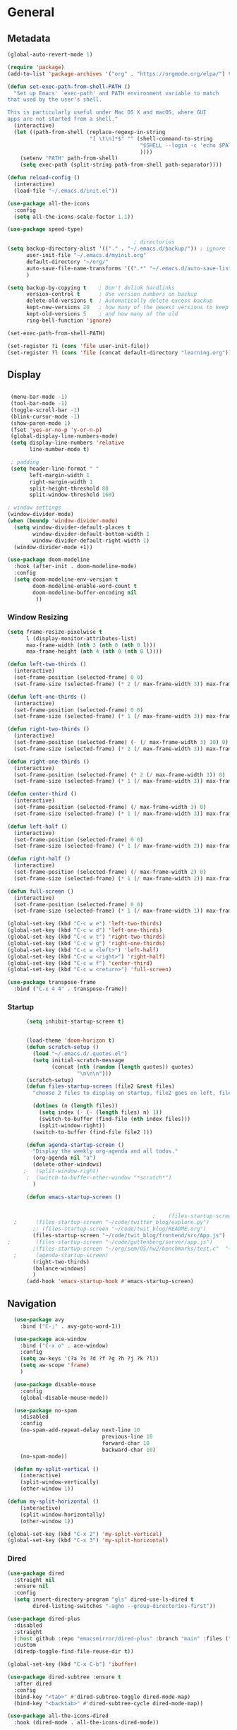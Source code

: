 #+STARTUP: show4levels
#+PROPERTY: header-args:emacs-lisp :results silent

* General
** Metadata

#+BEGIN_SRC emacs-lisp
  (global-auto-revert-mode 1)
  
  (require 'package)
  (add-to-list 'package-archives '("org" . "https://orgmode.org/elpa/") t)
  
  (defun set-exec-path-from-shell-PATH ()
    "Set up Emacs' `exec-path' and PATH environment variable to match
  that used by the user's shell.
  
  This is particularly useful under Mac OS X and macOS, where GUI
  apps are not started from a shell."
    (interactive)
    (let ((path-from-shell (replace-regexp-in-string
                            "[ \t\n]*$" "" (shell-command-to-string
                                            "$SHELL --login -c 'echo $PATH'"
                                            ))))
      (setenv "PATH" path-from-shell)
      (setq exec-path (split-string path-from-shell path-separator))))
  
  (defun reload-config ()
    (interactive)
    (load-file "~/.emacs.d/init.el"))
  
  (use-package all-the-icons
    :config
    (setq all-the-icons-scale-factor 1.1))
  
  (use-package speed-type)
  
                                          ; directories
  (setq backup-directory-alist '(("." . "~/.emacs.d/backup/")) ; ignore files wtih ~
        user-init-file "~/.emacs.d/myinit.org"
        default-directory "~/org/"  
        auto-save-file-name-transforms '((".*" "~/.emacs.d/auto-save-list/" t))
        )
  
  (setq backup-by-copying t    ; Don't delink hardlinks
        version-control t      ; Use version numbers on backup
        delete-old-versions t  ; Automatically delete excess backup
        kept-new-versions 20   ; how many of the newest versions to keep
        kept-old-versions 5    ; and how many of the old
        ring-bell-function 'ignore)
  
  (set-exec-path-from-shell-PATH)  
  
  (set-register ?i (cons 'file user-init-file))
  (set-register ?l (cons 'file (concat default-directory "learning.org")))
  
#+END_SRC

** Display
#+BEGIN_SRC emacs-lisp
  
   (menu-bar-mode -1)
   (tool-bar-mode -1)
   (toggle-scroll-bar -1)
   (blink-cursor-mode -1)
   (show-paren-mode 1)
   (fset 'yes-or-no-p 'y-or-n-p)
   (global-display-line-numbers-mode)
   (setq display-line-numbers 'relative
         line-number-mode t)
  
   ; padding
   (setq header-line-format " "
         left-margin-width 1
         right-margin-width 1
         split-height-threshold 80
         split-window-threshold 160)
  
  ; window settings
  (window-divider-mode)
  (when (boundp 'window-divider-mode)
    (setq window-divider-default-places t
          window-divider-default-bottom-width 1
          window-divider-default-right-width 1)
    (window-divider-mode +1))
  
  (use-package doom-modeline
    :hook (after-init . doom-modeline-mode)
    :config
    (setq doom-modeline-env-version t
          doom-modeline-enable-word-count t
          doom-modeline-buffer-encoding nil
           ))
  
#+END_SRC
*** Window Resizing
#+begin_src emacs-lisp
  (setq frame-resize-pixelwise t
        l (display-monitor-attributes-list)
        max-frame-width (nth 3 (nth 0 (nth 0 l)))
        max-frame-height (nth 4 (nth 0 (nth 0 l))))
  
  (defun left-two-thirds ()
    (interactive)
    (set-frame-position (selected-frame) 0 0)
    (set-frame-size (selected-frame) (* 2 (/ max-frame-width 3)) max-frame-height t))
  
  (defun left-one-thirds ()
    (interactive)
    (set-frame-position (selected-frame) 0 0)
    (set-frame-size (selected-frame) (* 1 (/ max-frame-width 3)) max-frame-height t))
  
  (defun right-two-thirds ()
    (interactive)
    (set-frame-position (selected-frame) (- (/ max-frame-width 3) 10) 0)
    (set-frame-size (selected-frame) (* 2 (/ max-frame-width 3)) max-frame-height t))
  
  (defun right-one-thirds ()
    (interactive)
    (set-frame-position (selected-frame) (* 2 (/ max-frame-width 3)) 0)
    (set-frame-size (selected-frame) (* 1 (/ max-frame-width 3)) max-frame-height t))
  
  (defun center-third ()
    (interactive)
    (set-frame-position (selected-frame) (/ max-frame-width 3) 0)
    (set-frame-size (selected-frame) (* 1 (/ max-frame-width 3)) max-frame-height t))
  
  (defun left-half ()
    (interactive)
    (set-frame-position (selected-frame) 0 0)
    (set-frame-size (selected-frame) (* 1 (/ max-frame-width 2)) max-frame-height t))
  
  (defun right-half ()
    (interactive)
    (set-frame-position (selected-frame) (/ max-frame-width 2) 0)
    (set-frame-size (selected-frame) (* 1 (/ max-frame-width 2)) max-frame-height t))
  
  (defun full-screen ()
    (interactive)
    (set-frame-position (selected-frame) 0 0)
    (set-frame-size (selected-frame) (* 1 (/ max-frame-width 1)) max-frame-height t))
  
  (global-set-key (kbd "C-c w e") 'left-two-thirds)
  (global-set-key (kbd "C-c w d") 'left-one-thirds)
  (global-set-key (kbd "C-c w t") 'right-two-thirds)
  (global-set-key (kbd "C-c w g") 'right-one-thirds)
  (global-set-key (kbd "C-c w <left>") 'left-half)
  (global-set-key (kbd "C-c w <right>") 'right-half)
  (global-set-key (kbd "C-c w f") 'center-third)
  (global-set-key (kbd "C-c w <return>") 'full-screen)
  
  (use-package transpose-frame
    :bind ("C-x 4 4" . transpose-frame))
#+end_src
*** Startup
#+BEGIN_SRC emacs-lisp
        (setq inhibit-startup-screen t)
  
  
        (load-theme 'doom-horizon t)
        (defun scratch-setup ()
          (load "~/.emacs.d/.quotes.el")
          (setq initial-scratch-message
                (concat (nth (random (length quotes)) quotes)
                        "\n\n\n")))
        (scratch-setup)
        (defun files-startup-screen (file2 &rest files)
          "choose 2 files to display on startup, file2 goes on left, file1 goes on right"  
  
          (dotimes (n (length files))
            (setq index (- (- (length files) n) 1))
            (switch-to-buffer (find-file (nth index files)))
            (split-window-right))
          (switch-to-buffer (find-file file2 )))
  
        (defun agenda-startup-screen ()
          "Display the weekly org-agenda and all todos."
          (org-agenda nil "a")
          (delete-other-windows)
       ;   (split-window-right)
        ;  (switch-to-buffer-other-window "*scratch*")
          )
  
        (defun emacs-startup-screen ()
  
  
                                                ;    (files-startup-screen "~/org/literature/DOE.org" "~/.emacs.d/myinit.org")
    ;      (files-startup-screen "~/code/twitter_blog/explore.py")
          ;; (files-startup-screen "~/code/twit_blog/README.org")
          (files-startup-screen "~/code/twit_blog/frontend/src/App.js")
  ;        (files-startup-screen "~/code/guttenberg/server/app.js")        
          ;(files-startup-screen "~/org/sem/OS/hw2/benchmarks/test.c"  "~/org/sem/OS/hw2/mypthread.c" "~/org/sem/OS/hw2/mypthread.h")
    ;      (agenda-startup-screen)
          (right-two-thirds)
          (balance-windows)
          )
        (add-hook 'emacs-startup-hook #'emacs-startup-screen)
#+END_SRC

** Navigation

#+BEGIN_SRC emacs-lisp
    (use-package avy
      :bind ("C-;" . avy-goto-word-1))
  
    (use-package ace-window
      :bind ("C-x o" . ace-window)
      :config
      (setq aw-keys '(?a ?s ?d ?f ?g ?h ?j ?k ?l))
      (setq aw-scope 'frame)
      )
  
    (use-package disable-mouse
      :config
      (global-disable-mouse-mode))
  
    (use-package no-spam
      :disabled
      :config
      (no-spam-add-repeat-delay next-line 10
                                previous-line 10
                                forward-char 10
                                backward-char 10)
      (no-spam-mode))
  
    (defun my-split-vertical ()
      (interactive)
      (split-window-vertically)
      (other-window 1))
  
  (defun my-split-horizontal ()
      (interactive)
      (split-window-horizontally)
      (other-window 1))
  
  (global-set-key (kbd "C-x 2") 'my-split-vertical)
  (global-set-key (kbd "C-x 3") 'my-split-horizontal)
#+END_SRC
*** Dired
#+begin_src emacs-lisp
  (use-package dired
    :straight nil
    :ensure nil
    :config
    (setq insert-directory-program "gls" dired-use-ls-dired t
          dired-listing-switches "-agho --group-directories-first"))
  
  (use-package dired-plus
    :disabled
    :straight
    (:host github :repo "emacsmirror/dired-plus" :branch "main" :files ("*.el"))
    :custom
    (diredp-toggle-find-file-reuse-dir t))
  
  (global-set-key (kbd "C-x C-b") 'ibuffer)
  
  (use-package dired-subtree :ensure t
    :after dired
    :config
    (bind-key "<tab>" #'dired-subtree-toggle dired-mode-map)
    (bind-key "<backtab>" #'dired-subtree-cycle dired-mode-map))
  
  (use-package all-the-icons-dired
    :hook (dired-mode . all-the-icons-dired-mode))
  
  (use-package dired-quick-sort
    :config
    (dired-quick-sort-setup))
  
  (use-package dired-hide-dotfiles
    :hook (dired-mode . dired-hide-dotfiles-mode)
    :config (define-key dired-mode-map "." #'dired-hide-dotfiles-mode))
  #+end_src
*** Deft
#+begin_src emacs-lisp
  (use-package deft
    :demand t
    :bind
    ("C-x C-g" . deft-find-file)
    :config
    (setq deft-extensions '("org")
          deft-directory "~/org"
          deft-recursive t
          deft-use-filename-as-title t)
    (global-set-key (kbd "C-x C-g") 'deft-find-file)
    (defcustom deft-ignore-file-regexp
      (concat "\\(?:"
              "Fall19"
              "\\)")
      "Regular expression for files to be ignored."
      :type 'regexp
      :safe 'stringp
      :group 'deft))
    #+end_src
*** Which key
#+begin_src emacs-lisp
  (use-package which-key
    :init (which-key-mode)
    :diminish which-key-mode
    :config
    (setq which-key-idle-delay 1))

#+end_src
** Editing
#+BEGIN_SRC emacs-lisp
    (require 'org-tempo)
    ;; Move cursor to end of line, new line and indent
    (global-set-key (kbd "<C-return>") (lambda ()
                                         (interactive)
                                         (end-of-line)
                                         (newline-and-indent)))
  
    ;; Move cursor to previous line, new line, indent
    (global-set-key (kbd "<C-S-return>") (lambda ()
                                           (interactive)
                                           (previous-line)
                                           (end-of-line)
                                           (newline-and-indent)
                                           ))
    (require 'subr-x)
    (use-package yasnippet
      :config
      (setq yas-snippet-dirs '("~/.emacs.d/snippets"))
      (yas-global-mode 1)
      )
  (setq create-lockfiles nil)
  
#+END_SRC
*** Company
#+begin_src emacs-lisp
    (use-package company
      :config
      (global-company-mode)
      :bind
      ("C-c C-c" . company-complete)
  )
#+end_src
*** Ivy and Counsel
#+begin_src emacs-lisp
    (use-package ivy
      :disabled
      :diminish
      :bind (("C-s" . swiper)
           :map ivy-minibuffer-map
           ("TAB" . ivy-alt-done)
           ("C-l" . ivy-alt-done)
           ("C-j" . ivy-next-line)
           ("C-k" . ivy-previous-line)
           :map ivy-switch-buffer-map
           ("C-k" . ivy-previous-line)
           ("C-l" . ivy-done)
           ("C-d" . ivy-switch-buffer-kill)
           :map ivy-reverse-i-search-map
           ("C-k" . ivy-previous-line)
           ("C-d" . ivy-reverse-i-search-kill))
    :config
    (ivy-mode 1))
  
  
  
  (use-package counsel
    :disabled
    :bind (("C-M-j" . 'counsel-switch-buffer)
           :map minibuffer-local-map
           ("C-r" . 'counsel-minibuffer-history))
    :config
    (counsel-mode 1))
  (use-package ivy-rich
    :disabled
  :init
  (ivy-rich-mode 1))
#+end_src
*** Spelling
[[https://endlessparentheses.com/ispell-and-abbrev-the-perfect-auto-correct.html][ispell code from here]]
#+begin_src emacs-lisp
  (use-package ispell)
  
  (define-key ctl-x-map "\C-i"
    #'endless/ispell-word-then-abbrev)
  
  (defun endless/simple-get-word ()
    (car-safe (save-excursion (ispell-get-word nil))))
  
  (defun endless/ispell-word-then-abbrev (p)
    "Call `ispell-word', then create an abbrev for it.
  With prefix P, create local abbrev. Otherwise it will
  be global.
  If there's nothing wrong with the word at point, keep
  looking for a typo until the beginning of buffer. You can
  skip typos you don't want to fix with `SPC', and you can
  abort completely with `C-g'."
    (interactive "P")
    (let (bef aft)
      (save-excursion
        (while (if (setq bef (endless/simple-get-word))
                   ;; Word was corrected or used quit.
                   (if (ispell-word nil 'quiet)
                       nil ; End the loop.
                     ;; Also end if we reach `bob'.
                     (not (bobp)))
                 ;; If there's no word at point, keep looking
                 ;; until `bob'.
                 (not (bobp)))
          (backward-word)
          (backward-char))
        (setq aft (endless/simple-get-word)))
      (if (and aft bef (not (equal aft bef)))
          (let ((aft (downcase aft))
                (bef (downcase bef)))
            (define-abbrev
              (if p local-abbrev-table global-abbrev-table)
              bef aft)
            (message "\"%s\" now expands to \"%s\" %sally"
                     bef aft (if p "loc" "glob")))
        (user-error "No typo at or before point"))))
  
  (setq save-abbrevs 'silently)
  (setq-default abbrev-mode t)
  
  
  (add-hook 'after-init-hook #'global-flycheck-mode)
  (setq ispell-program-name "hunspell")
  (setq ispell-local-dictionary "en_US")
#+end_src
** Viewing
*** PDF Tool
#+begin_src emacs-lisp
  (use-package pdf-tools
    :bind (:map pdf-view-mode-map
                ("C-s" . isearch-forward))
    :config
    (setq pdf-view-display-size 'fit-page)
    :hook ((pdf-view-mode . pdf-view-midnight-minor-mode)))
  (pdf-tools-install)
#+end_src
** Coding
*** Babel
#+begin_src emacs-lisp 
  (org-babel-do-load-languages
   'org-babel-load-languages
   '(
    (emacs-lisp . t)
    (python . t)
    (C . t)
    (R . t)
    ))
  
  (setq org-babel-R-command "/Library/Frameworks/R.framework/Resources/R --slave --no-save")
  
  (defun my-org-confirm-babel-evaluate (lang body)
    (not (member lang '("C" "R" "python" "emacs-lisp"))))
  
  (setq org-confirm-babel-evaluate 'my-org-confirm-babel-evaluate)
#+end_src
*** Languages
**** C
#+begin_src emacs-lisp
  (setq-default c-basic-offset 4)
  (define-key c-mode-map (kbd "C-c m") #'compile)  
        (defun execute-c-program ()
          (interactive)
          (save-buffer)
          (defvar foo)
          (setq foo (concat "./" (substring  (buffer-name) 0 (- (length (buffer-name)) 2)) ))
          (shell)
          (kill-new foo)
          (org-yank)
        )
  
     (define-key c-mode-map (kbd "C-c r") 'execute-c-program)
     (define-key c-mode-map (kbd "C-c g") #'gdb)
  (define-key c-mode-map (kbd "C-c C-/") 'uncomment-region)
     (use-package clang-format)
#+end_src

***** GDB
#+begin_src emacs-lisp
  (setq gdb-many-windows t
        gdb-use-separate-io-buffer t)
  
  (advice-add 'gdb-setup-windows :after
              (lambda () (set-window-dedicated-p (selected-window) t)))
  
  
  (defconst gud-window-register 123456)
  
  (defun gud-quit ()
    (interactive)
    (gud-basic-call "quit"))
  
  (add-hook 'gud-mode-hook
            (lambda ()
              (gud-tooltip-mode)
              (window-configuration-to-register gud-window-register)
              (local-set-key (kbd "C-q") 'gud-quit)))
  
  (advice-add 'gud-sentinel :after
              (lambda (proc msg)
                (when (memq (process-status proc) '(signal exit))
                  (jump-to-register gud-window-register)
                  (bury-buffer)))) 
#+end_src
**** ESS and R
#+begin_src emacs-lisp :results output silent
  (use-package ess-site
    :straight ess
    :config
    ;; Execute screen options after initialize process
    (add-hook 'ess-post-run-hook 'ess-execute-screen-options)
  
    (setq ess-use-ido nil ; use helm
          ess-eval-visibly 'nowait ; don't hang with R
          ess-smart-S-assign-key nil ; unbind ess-insert-align
          ) ; use helm
    )
  
  
  (setq inferior-R-program-name "/Library/Frameworks/R.framework/Resources/R")
  
  (use-package ess-r-mode
    :straight ess
    :config
    ;; Hot key C-S-m for pipe operator in ESS
    (defun pipe_R_operator ()
      "R - %>% operator or 'then' pipe operator"
      (interactive)
      (just-one-space 1)
      (insert "%>%")
      (just-one-space 1))
  
    ;; ESS syntax highlight
    (setq ess-R-font-lock-keywords
          '((ess-R-fl-keyword:keywords . t)
            (ess-R-fl-keyword:constants . t)
            (ess-R-fl-keyword:modifiers . t)
            (ess-R-fl-keyword:fun-defs . t)
            (ess-R-fl-keyword:assign-ops . t)
            (ess-fl-keyword:fun-calls . t)
            (ess-fl-keyword:numbers . t)
            (ess-fl-keyword:operators . t)
            (ess-fl-keyword:delimiters . t)
            (ess-fl-keyword:= . t)
            (ess-R-fl-keyword:F&T . t)
            (ess-R-fl-keyword:%op% . t)))
  
    (setq inferior-ess-r-font-lock-keywords
          '((ess-S-fl-keyword:prompt . t)
            (ess-R-fl-keyword:messages . t)
            (ess-R-fl-keyword:modifiers . nil)
            (ess-R-fl-keyword:fun-defs . t)
            (ess-R-fl-keyword:keywords . nil)
            (ess-R-fl-keyword:assign-ops . t)
            (ess-R-fl-keyword:constants . t)
            (ess-fl-keyword:matrix-labels . t)
            (ess-fl-keyword:fun-calls . nil)
            (ess-fl-keyword:numbers . nil)
            (ess-fl-keyword:operators . nil)
            (ess-fl-keyword:delimiters . nil)
            (ess-fl-keyword:= . t)
            (ess-R-fl-keyword:F&T . nil)))
  
    :bind
    (:map ess-r-mode-map
          ("M--" . ess-insert-assign)
          ("C-S-m" . pipe_R_operator)
          ("C-c r" . R)
          :map
          inferior-ess-r-mode-map
          ("M--" . ess-insert-assign)
          ("C-S-m" . pipe_R_operator))
    )
#+end_src
**** Python

#+begin_src emacs-lisp
  (use-package elpy
    :init
    (add-to-list 'auto-mode-alist '("\\.py$" . python-mode))
    :bind (:map elpy-mode-map
                ("<M-left>" . nil)
                ("<M-right>" . nil)
                ("<M-S-left>" . elpy-nav-indent-shift-left)
                ("<M-S-right>" . elpy-nav-indent-shift-right)
                ("M-." . elpy-goto-definition)
                ("M-," . pop-tag-mark))
    :config
    (setq elpy-rpc-virtualenv-path 'current)
    (add-hook 'elpy-mode-hook (lambda ()
                                (add-hook 'before-save-hook
                                          'elpy-format-code nil t))))
  
  
  (use-package python
    :mode ("\\.py" . python-mode)
    :config
    (setq python-indent-offset 4
          python-indent-guess-indent-offset nil
          python-shell-completion-native-enable nil)
    (elpy-enable))
  
  (use-package pyenv-mode
    :init
    (add-to-list 'exec-path "~/.pyenv/shims")
    (setenv "WORKON_HOME" "~/.pyenv/versions/")
    :bind
    ("C-x p e" . pyenv-activate-current-project)
    :config
    (pyenv-mode)
    (defvar pyenv-current-version nil nil)
    )
  
  
  (defun pyenv-activate-current-project ()
    "Automatically activates pyenv version if .python-version file exists."
    (interactive)
    (let ((python-version-directory (locate-dominating-file (buffer-file-name) ".python-version")))
      (if python-version-directory
          (let* ((pyenv-version-path (f-expand ".python-version" python-version-directory))
                 (pyenv-current-version (s-trim (f-read-text pyenv-version-path 'utf-8))))
            (pyenv-mode-set pyenv-current-version)
            (message (concat "Setting virtualenv to " pyenv-current-version))))))
  
  
  
  (defun pyenv-init()
    "Initialize pyenv's current version to the global one."
    (let ((global-pyenv (replace-regexp-in-string "\n" "" (shell-command-to-string "pyenv global"))))
      (message (concat "Setting pyenv version to " global-pyenv))
      (pyenv-mode-set global-pyenv)
      (setq pyenv-current-version global-pyenv)))
  
  (add-hook 'after-init-hook 'pyenv-init)
  
#+end_src
**** Javascript
#+begin_src emacs-lisp
  (use-package js2-mode
    :init
    (add-to-list 'auto-mode-alist '("\\.js\\'" . js2-mode))
    :config
    (setq-default js2-basic-offset 2)
    :hook
    (js2-mode . js2-imenu-extras-mode))
  
  (use-package rjsx-mode
    :init
    (add-to-list 'auto-mode-alist '("\\.js\\'" . rjsx-mode)))

    ; autoformatting
  (use-package prettier-js
    :init
    (add-hook 'js2-mode-hook 'prettier-js-mode))
  
 #+end_src
***** TypeScript
#+begin_src emacs-lisp
  (use-package tide
    :disabled
    :after (typescript-mode company flycheck)
    :config
    (setq company-tooltip-align-annotations t)
    :hook
    ((typescript-mode . tide-setup)
         (typescript-mode . tide-hl-identifier-mode)
         (before-save . tide-format-before-save)))
#+end_src
*** Modes
**** Docker
#+begin_src emacs-lisp
  (use-package dockerfile-mode
    :config
    (add-to-list 'auto-mode-alist '("Dockerfile\\'" . dockerfile-mode)))
#+end_src
**** Env
#+begin_src emacs-lisp
  (use-package dotenv-mode
    :config
    (add-to-list 'auto-mode-alist '("\\.env\\..*\\'" . dotenv-mode)))
#+end_src
**** Yaml
#+begin_src emacs-lisp
  (use-package yaml-mode
    :config
    (add-to-list 'auto-mode-alist '("\\.yml\\'" . yaml-mode)))
#+end_src
**** Webmode
#+begin_src emacs-lisp
  (use-package web-mode
    :mode
    (
     ".twig$"
     ".html?$"
     ".hbs$"
     ".vue$"
     ".blade.php$"
     )
    :hook ((web-mode . company-mode))
    :config
    (setq
     indent-tabs-mode nil
     web-mode-markup-indent-offset 2
     web-mode-css-indent-offset 2
     web-mode-code-indent-offset 2
     web-mode-style-padding 2
     web-mode-script-padding 2
     web-mode-enable-auto-closing t
     web-mode-enable-auto-opening t
     web-mode-enable-auto-pairing t
     web-mode-enable-auto-indentation t))
  
  
 #+end_src
**** Tailwind
#+begin_src emacs-lisp
  (use-package lsp-tailwindcss
    :disabled
    :straight
    (:host github :repo "merrickluo/lsp-tailwindcss" :branch "master" :files ("*.el"))
    :config
    (setq lsp-tailwindcss-add-on-mode t))
  
#+end_src

*** LSP mode
#+begin_src emacs-lisp
  (use-package lsp-mode
    :commands (lsp lsp-deffered)
    :init
    (setq lsp-keymap-prefix "C-c l")
    :config
    (lsp-enable-which-key-integration t))
#+end_src
*** Tramp
#+BEGIN_SRC emacs-lisp 
  (setq remote-file-name-inhibit-cache nil)
  (setq vc-ignore-dir-regexp
        (format "%s\\|%s"
                      vc-ignore-dir-regexp
                      tramp-file-name-regexp))
  (put 'temporary-file-directory 'standard-value
       (list temporary-file-directory))
  
  (set-register ?s (cons 'file "/ssh:hs884@ilab1.cs.rutgers.edu:"))

  (add-hook
     'c-mode-hook
     (lambda () (when (file-remote-p default-directory) (company-mode -1))))
  #+END_SRC
*** shell
#+begin_src emacs-lisp
    (use-package term
      :config
      (setq explicit-shell-file-name "zsh"
            term-prompt-regexp "^[^#$%>\n]*[#$%>] *"))
  
    (use-package bash-completion
      :config
      (bash-completion-setup))
  
    (use-package shell-pop
      :init
      (setq shell-pop-universal-key "C-t"
            shell-pop-window-position "bottom"
  ;          shell-pop-shell-type "terminal"
            shell-pop-cleanup-buffer-at-process-exit t
            shell-pop-window-size 30)
      (push (cons "\\*shell\\*" display-buffer--same-window-action) display-buffer-alist)
      )
#+end_src
* Extensions
** Helm
#+BEGIN_SRC emacs-lisp
  (use-package helm
    :bind
    ("M-x" . helm-M-x)
    ("C-x C-f" . helm-find-files)
    ("M-y" . helm-show-kill-ring)
    ("C-x b" . helm-mini)        
    (:map helm-command-map
          ("<tab>" . helm-execute-persistent-action)
          ("C-i" . helm-execite-persistent-action)
          ("C-z" . helm-select-action))
    :config
    (require 'helm-config)
    (helm-mode 1)
    (setq helm-split-window-inside-p t
          helm-move-to-line-cycle-in-source t
          helm-autoresize-max-height 0
          helm-autoresize-min-height 20
          helm-autoresize-mode 1)
    (bind-keys ("C-x C-f" . helm-find-files)))
  #+END_SRC
** Projectile
#+begin_src emacs-lisp
  (use-package projectile
    :config
    (projectile-mode +1)
    :bind-keymap
    ("C-c p" . projectile-command-map))
#+end_src
** Magit

#+BEGIN_SRC emacs-lisp
  (use-package magit
    :config
    (with-eval-after-load 'magit-mode
      (add-hook 'after-save-hook 'magit-after-save-refresh-status t))
    :bind
    ("C-x g" . magit-status))
#+end_src
** Spotify Smudge
#+begin_src emacs-lisp
  (use-package smudge)
#+end_src
* Org-mode
** Init

#+BEGIN_SRC emacs-lisp
  
  (use-package org)
  (use-package org-contrib)
  (defun org-clocking-buffer (&rest _))
  (org-reload)
 
#+END_SRC

** Formatting
*** Looks
  g insp from [[https://hugocisneros.com/org-config/][here]]
**** Gen
#+begin_src emacs-lisp
  (setf org-blank-before-new-entry '((heading . nil) (plain-list-item . nil)))
  (setq-default indent-tabs-mode nil)
  
  
  (use-package org-bullets
    :hook ((org-mode) . org-bullets-mode))
  
  (add-hook 'org-mode-hook 'org-indent-mode)
  
  (setq org-startup-indented t
        org-ellipsis " ▼ " ;; folding symbol
        org-pretty-entities t
        org-hide-emphasis-markers t
        org-hide-leading-stars t
        org-agenda-block-separator ""
        org-fontify-whole-heading-line t
        org-fontify-done-headline t
        org-src-fontify-natively t
        org-fontify-quote-and-verse-blocks t)
  
  (use-package valign
    :config
     (setq valign-fancy-bar t)
    :hook ((org-mode) . valign-mode))
  
  (use-package org-visual-outline
    :disabled t
    :config
    (org-dynamic-bullets-mode)
    (org-visual-indent-mode))
#+end_src
**** Colors

#+begin_src emacs-lisp
  (defun col-strip (col-str)
    (butlast (split-string (mapconcat (lambda (x) (concat "#" x " "))
                                      (split-string col-str "-")
                                      "") " ")))
  
  (setq color-schemes (list
                       (col-strip "a21d1d-5497de-8e35b7-ffff5b-56cb7d-df5252-707efa") ; red blue purple study
                       (col-strip "2278bf-e15554-3bb273-507c6d-6e5775-598d91-7768ae") ; blue red green okay
                       ))
  (setq pick-color 0)
  
#+end_src
**** Fonts
#+begin_src emacs-lisp
  (defun my/buffer-face-mode-variable ()
    "Set font to a variable width (proportional) fonts in current buffer"
    (interactive)
    (setq buffer-face-mode-face '(:family "Cochin"
                                          :height 150
                                          :width normal))
    (buffer-face-mode))
  
  (defun my/style-org ()
    ;; I have removed indentation to make the file look cleaner
    (my/buffer-face-mode-variable)
    (setq line-spacing 0.05)
  
    (variable-pitch-mode +1)
    (mapc
     (lambda (face) ;; Other fonts that require it are set to fixed-pitch.
       (set-face-attribute face nil :inherit 'fixed-pitch))
     (list 'org-block
           'org-table
           'org-verbatim
           'org-block-begin-line
           'org-block-end-line
           'org-meta-line
           'org-date
           'org-drawer
           'org-property-value
           'org-special-keyword
           'org-document-info-keyword))
    (mapc ;; This sets the fonts to a smaller size
     (lambda (face)
       (set-face-attribute face nil :height 0.85))
     (list 'org-document-info-keyword
           'org-block-begin-line
           'org-block-end-line
           'org-meta-line
           'org-drawer
           'org-property-value
           'minibuffer-prompt
           'mode-line
           'mode-line-inactive
           ))
      (setq color-theme (nth pick-color color-schemes))
    (set-face-attribute 'org-code nil
                        :inherit '(shadow fixed-pitch)
                        :height .8)
    (set-face-attribute 'default nil
                        :height 150
                        :foreground "gray70")
    (set-face-attribute 'variable-pitch nil
                        :family "Cochin"
                        :height 1.2)
    (set-face-attribute 'fixed-pitch nil
                        :height 1
                        :family "PT Mono")
    (set-face-attribute 'org-level-1 nil
                        :height 1.3
                        :foreground (nth 0 color-theme))
    (set-face-attribute 'org-level-2 nil
                        :height 1.2
                        :foreground (nth 1 color-theme))
    (set-face-attribute 'org-level-3 nil
                        :height 1.1
                        :foreground (nth 2 color-theme))
    (set-face-attribute 'org-level-4 nil
                        :height 1.05
                        :foreground (nth 3 color-theme))
    (set-face-attribute 'org-level-5 nil
                        :foreground (nth 4 color-theme))
    (set-face-attribute 'org-level-6 nil
                        :foreground (nth 5 color-theme))
    (set-face-attribute 'org-date nil
                        :foreground "#ECBE7B"
                        :height 0.8)
    (set-face-attribute 'org-document-title nil
                        :foreground "DarkOrange3"
                        :height 1.3)
    (set-face-attribute 'org-ellipsis nil
                        :foreground "#3256A8" :underline nil)
    )
  
  (add-hook 'org-mode-hook 'my/style-org)
  (add-hook 'org-mode-hook 'visual-line-mode) ; make lines go to full screen
  (add-hook 'org-mode-hook 'variable-pitch-mode) ; auto enable variable ptich for new buffers
#+end_src

*** Latex
#+BEGIN_SRC emacs-lisp
    (use-package org-fragtog
      :hook (org-mode . org-fragtog-mode))
    
    (use-package org-appear
      :hook (org-mode . org-appear-mode)
      :config
      (setq org-appear-autosubmarkers t
            org-appear-autolinks t
            org-appear-autoentities t
            org-appear-delay .1
            org-appear-autokeywords t))
    
    (setq org-format-latex-options (plist-put org-format-latex-options :scale 1.2))
    (setq org-latex-logfiles-extensions (quote ("lof" "lot" "tex" "tex~" "aux" "idx" "log" "out" "toc" "nav" "snm" "vrb" "dvi" "fdb_latexmk" "blg" "brf" "fls" "entoc" "ps" "spl" "bbl")))
    
    (use-package tex
      :straight auctex
      :defer t
      :config
      (setq TeX-auto-save t)
      (setq TeX-parse-self t))
    
    (use-package cdlatex
      :requires texmathp
      :config
  ;    (setq cdlatex-paired-parens "")
         )
  (add-hook 'org-mode-hook #'turn-on-org-cdlatex)
#+END_SRC
*** Images
#+begin_src emacs-lisp
  
  (use-package org-download
    :ensure t
    :hook (dired-mode . org-download-enable)
    :config
    ;; add support to dired
    (setq-default org-download-image-dir "~/Pictures/emacs-pics")
    )
  
  
  (defun ros ()
    (interactive)
    (if buffer-file-name
        (progn
          (message "Waiting for region selection with mouse...")
          (let ((filename
                 (concat "./"
                         (file-name-nondirectory buffer-file-name)
                         "_"
                         (format-time-string "%Y%m%d_%H%M%S")
                         ".png")))
            (if (executable-find "scrot")
                (call-process "scrot" nil nil nil "-s" filename)
              (call-process "screencapture" nil nil nil "-s" filename))
            (insert (concat "[[" filename "]]"))
            (org-display-inline-images t t)
            )
          (message "File created and linked...")
          )
      (message "You're in a not saved buffer! Save it first!")
      )
    )
  
  (global-set-key (kbd "C-c r") #'ros)
#+end_src
** Life
*** Agenda
#+BEGIN_SRC emacs-lisp
  (use-package org-agenda
    :straight nil :ensure nil
    :config
    (setq org-agenda-start-with-log-mode t
          org-log-done 'time
          org-agenda-skip-deadline-if-done t
          org-agenda-skip-scheduled-if-done t
          org-log-into-drawer t
          org-agenda-span 4
          org-agenda-start-day "+0d"
          org-archive-location "~/.emacs.d/archive.org::"
          org-agenda-files '(
                             "~/org/inbox.org"
                             "~/org/gtd.org"
                             "~/org/habits.org"
                             )
          org-agenda-prefix-format '(
                                          ;                                     (agenda . " %-12b %?-15t% s")
                                     (todo . " %i %-12:c")
                                     (tags . " %i %-12:c")
                                          ;                                     (search . " %i %-12:c")
                                     )
          org-todo-keywords '((sequence "TODO(t)"  "NEXT(n)" "|" "DONE(d)" "FAILED(f)"))
          org-refile-targets '(("~/org/gtd.org" :maxlevel . 1)
                               ("~/org/time.org" :level . 1)
                               )
          org-capture-templates
          `(("t" "Todo [inbox]" entry (file+headline "~/org/inbox.org" "Inbox") "* TODO %i%?" :empty-lines 1))
          )
    
    (org-agenda-align-tags)
    )
  (set-register ?g (cons 'file  "~/org/gtd.org"))
  (use-package dash)
  (use-package ht)
  (use-package s)
  (use-package ts)
  
  (use-package org-super-agenda
    :config
    (setq org-super-agenda-groups
          '(;; Each group has an implicit boolean OR operator between its selectors.
            (:name "Today"  ; Optionally specify section name
                   :time-grid t  ; Items that appear on the time grid
                   :priority "A"
                   )
            (:order-multi ( (:name "DOE"
                                    :tag "DOE")
                             (:name "CStats"
                                    :tag "CStats")
                             (:name "MStats"
                                    :tag "MStats")
                             (:name "Networking"
                                    :tag "Networking")
                             (:name "OS"
                                    :tag "OS")))
            (:name "Habits"
                   :habit t
                   :tag "Habits")
            (:name "Projects"
                   :tag "Projects")
            )
          )
    (org-super-agenda-mode)
    )
  (with-eval-after-load 'org
    (bind-key "C-c a" #'org-agenda global-map)
    (bind-key "C-c c" #'org-capture ))
  
#+END_SRC

*** Habits

#+BEGIN_SRC emacs-lisp
  
  (require 'org-clock)
  (setq org-clock-persist 'history)
  (org-clock-persistence-insinuate)
  
  (add-to-list 'org-modules 'org-habit)
  (require 'org-habit)
  (setq org-habit-following-days 1
        org-habit-preceding-days 14
        org-habit-show-habits-only-for-today t
        org-habit-graph-column 35)
  
  
  (defun org-habit-streak-count ()
    (goto-char (point-min))
    (while (not (eobp))
      ;;on habit line?
      (when (get-text-property (point) 'org-habit-p)
        (let ((streak 0)
              (counter (+ org-habit-graph-column (- org-habit-preceding-days org-habit-following-days)))
              )
          (move-to-column counter)
          ;;until end of line
          (while (= (char-after (point)) org-habit-completed-glyph)
            (setq streak (+ streak 1))
            (setq counter (- counter 1))
            (backward-char 1))
          (end-of-line)
          (move-to-column (+ org-habit-graph-column org-habit-preceding-days org-habit-following-days 1))
          (insert (number-to-string streak))))
      (forward-line 1)))
  
  (add-hook 'org-agenda-finalize-hook 'org-habit-streak-count)
#+END_SRC
*** Clocking
[[org-clock-persist-query-resume nil][good ref]], [[http://doc.norang.ca/org-mode.html#Clocking][link]]
#+begin_src emacs-lisp
  (setq org-clock-into-drawer t
        org-clock-idle-time 5
        org-time-stamp-rounding-minutes (quote (0 5))
        org-clock-history-length 23
        org-clock-persist t
        org-clock-in-resume t
        org-clock-persist-query-resume nil)
        
#+end_src
*** Journal
#+BEGIN_SRC emacs-lisp
  (use-package org-journal
    :bind (("C-c j" . org-journal-new-entry)  
           )
    :custom
    (org-journal-dir "~/org/journal/")
    (org-journal-file-format "%Y%m%d")
    (org-journal-date-format "%e %b %Y (%A)")
    (setq org-journal-date-prefix "")
    (setq org-journal-find-file 'find-file)
    )
  
  (defun org-journal-find-location ()
    ;; Open today's journal, but specify a non-nil prefix argument in order to
    ;; inhibit inserting the heading; org-capture will insert the heading.
    (org-journal-new-entry t)
    (unless (eq org-journal-file-type 'daily)
      (org-narrow-to-subtree))
    (goto-char (point-max)))
  
  (defun org-journal-save-entry-and-exit()
    "Simple convenience function.
        Saves the buffer of the current day's entry and kills the window
        Similar to org-capture like behavior"
    (interactive)
    (save-buffer)
    (kill-buffer-and-window))
  
  (add-hook 'org-journal-mode-hook
            (lambda ()
              (define-key org-journal-mode-map
                (kbd "C-x C-s") 'org-journal-save-entry-and-exit)))
  
  (defun insert-created-date (&rest ignore)
    (insert (concat
             "\n* Gratitude\n"
               )))
  
  (add-hook 'org-journal-after-header-create-hook
            #'insert-created-date)
  
  
  (add-hook 'org-journal-after-entry-create-hook
            'beginning-of-line
            'kill-line
            'end-of-buffer)
  
  (add-to-list 'org-capture-templates
               '("j" "Journal entry" plain (function org-journal-find-location)
                 "** %(format-time-string org-journal-time-format)%^{Title}\n%i%?"
                 :jump-to-captured t :immediate-finish t))
    #+END_SRC
** Literature
*** Roam

#+BEGIN_SRC emacs-lisp
      (use-package org-roam
        :init
        (setq org-roam-v2-ack t) ; stops warning message
        :demand t
        :custom
        (org-roam-directory "~/org/roam/")
        (org-roam-completion-everywhere t)
        (org-roam-capture-templates '(
                                      ("d" "default" plain
                                       "\n\n* %?"
                                       :if-new (file+head "%<%Y%m%d%H%M%S>-${slug}.org" "#+filetags: %^{tags}\n#+title: ${title}\n")
                                       :unnarrowed t)
                                      ("t" "Term/Definition" plain
                                       "\n\n* Definition\n** %?\n* Understanding\n** \n* Prerequisites\n* References\n"
                                       :if-new (file+head "%<%Y%m%d%H%M%S>-${slug}.org" "#+filetags: %^{tags}\n#+title: ${title}\n")
                                       :unnarrowed t)
  
                                      ))
        :config
        (org-roam-setup)
        (org-roam-db-autosync-mode)
        :bind (("C-c n f" . org-roam-node-find)
               ("C-c n g" . org-roam-graph)
               ("C-c n r" . org-roam-node-random)		    
               (:map org-mode-map
                     (("C-c n i" . org-roam-node-insert)
                      ("C-c n o" . org-id-get-create)
                      ("C-c n t" . org-roam-tag-add)
                      ("C-c n a" . org-roam-alias-add)
                      ("C-M-i" . completion-at-point)
                      ("C-c n l" . org-roam-buffer-toggle)
                      ("C-c n I" . org-roam-node-insert-immediate)))))
      (require 'org-roam)
      (cl-defmethod org-roam-node-directories ((node org-roam-node))
      (if-let ((dirs (file-name-directory (file-relative-name (org-roam-node-file node) org-roam-directory))))
          (format "(%s)" (car (f-split dirs)))
        ""))
  
  (defun org-roam-node-insert-immediate (arg &rest args)
    (interactive "P")
    (let ((args (cons arg args))
          (org-roam-capture-templates (list (append (car org-roam-capture-templates)
                                                    '(:immediate-finish t)))))
      (apply #'org-roam-node-insert args)))
  
    (cl-defmethod org-roam-node-backlinkscount ((node org-roam-node))
      (let* ((count (caar (org-roam-db-query
                           [:select (funcall count source)
                                    :from links
                                    :where (= dest $s1)
                                    :and (= type "id")]
                           (org-roam-node-id node)))))
        (format "[%d]" count)))
  
    (cl-defmethod org-roam-node-directories ((node org-roam-node))
    (if-let ((dirs (file-name-directory (file-relative-name (org-roam-node-file node) org-roam-directory))))
        (format "(%s)" (string-join (f-split dirs) "/"))
      ""))
  
    (setq org-roam-node-display-template "${directories:10} ${title:100} ${tags:10} ${backlinkscount:6}")
    (set-register ?n (cons 'file "~/org/roam/roam_directory.org"))
  #+END_SRC
**** roam ui
#+begin_src emacs-lisp
  (use-package org-roam-ui
  :straight
    (:host github :repo "org-roam/org-roam-ui" :branch "main" :files ("*.el" "out"))
    :after org-roam
    :config
    (setq org-roam-ui-sync-theme t
          org-roam-ui-follow t
          org-roam-ui-update-on-save t
          org-roam-ui-open-on-start t))
  
  
#+end_src
*** Noter
:PROPERTIES:
:NOTER_DOCUMENT: ../org/school/DOE/lectures/Lecture 4-CRD model perspective.pdf
:ID:       CBCBF2AC-CD79-46D4-A468-9EBEE49EC20E
:END:
#+begin_src emacs-lisp
  (use-package org-noter
    :bind ("C-c o" . org-noter)
    :config
    (setq org-noter-default-notes-file-name '("notes.org")
          org-noter-notes-search-path '("~/org")
          org-noter-notes-window-location "Horizontal"
          org-noter-separate-notes-from-heading t))
  
  (defun my/no-op (&rest args))
  (advice-add 'org-noter--set-notes-scroll :override 'my/no-op)
  #+end_src
*** BibTex
*** Publish
* Other
** Grind mode
#+begin_src emacs-lisp
  (defun grind()
    (interactive)
    (setq pick-color 1)
    (shell-command (concat "echo " (shell-quote-argument (read-passwd "Password? "))
                       " | sudo -S ~/bin/grind"))
    (load-theme 'doom-acario-dark  t)
    (my/style-org))
  
  (global-set-key (kbd "C-c g") #'grind)
  
  (defun ungrind()
    (interactive)
    (setq pick-color 0)
    (shell-command (concat "echo " (shell-quote-argument (read-passwd "Password? "))
                           " | sudo -S ~/bin/ungrind"))
    (load-theme 'doom-horizon t)
    (my/style-org))
    (global-set-key (kbd "C-c u") #'ungrind)
#+end_src
